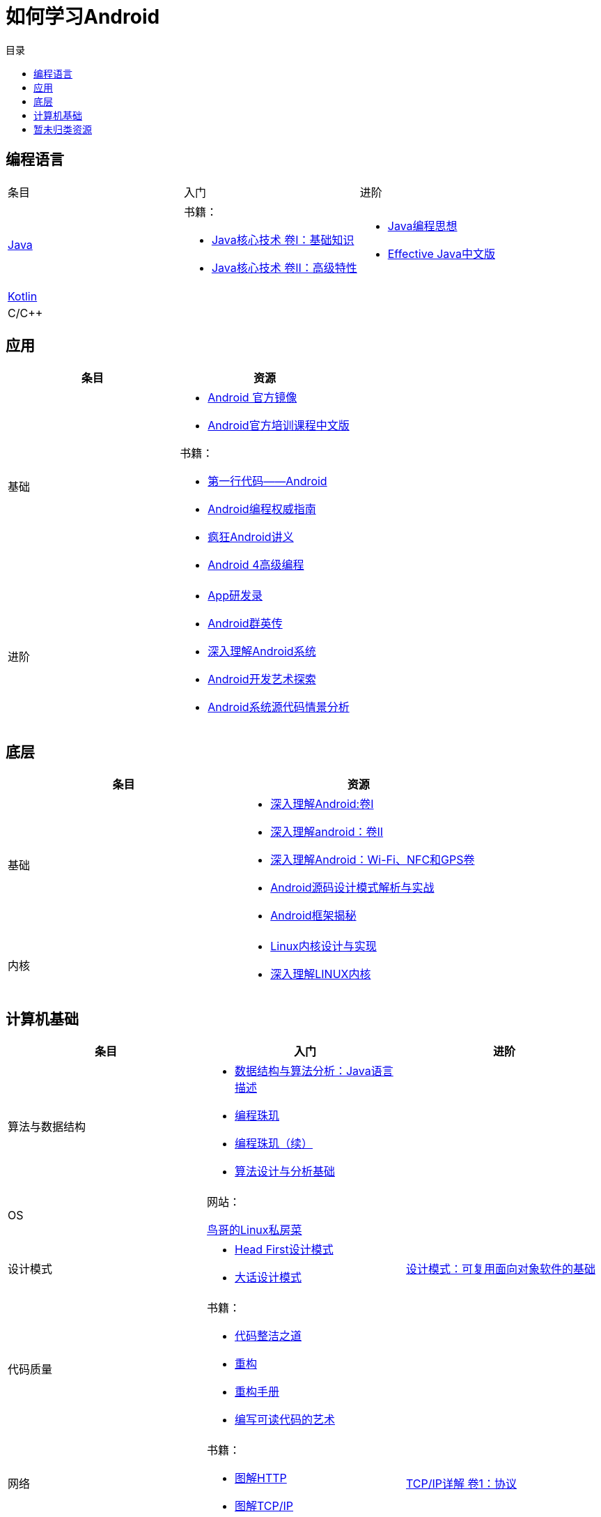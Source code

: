 = 如何学习Android
:hp-image: /covers/cover.png
:published_at: 2017-10-07
:hp-tags: Android,
:hp-alt-title: how to learn Android
:toc:
:toc-title: 目录

== 编程语言
[cols=",a,a"]
|===
|条目 |入门 |进阶
 
|http://docs.oracle.com/en/java/[Java^]
|
书籍：

* http://www.golden-book.com/product/getnewProductInfodatafortxt.asp?id=1762429[Java核心技术 卷I：基础知识^]
* http://www.golden-book.com/product/getnewProductInfodatafortxt.asp?id=1765355[Java核心技术 卷II：高级特性^]

|
* http://www.golden-book.com/product/getnewProductInfodatafortxt.asp?id=707868[Java编程思想^]
* http://www.golden-book.com/product/getnewProductInfodatafortxt.asp?id=1753558[Effective Java中文版^]

|https://kotlinlang.org/[Kotlin^]
|
|

|C/C++
|
|
|===

== 应用
[cols=",a"]
|===
|条目 |资源

|基础
|
* https://developer.android.google.cn/index.html?utm_source=androiddevtools.cn&utm_medium=website[Android 官方镜像^]
* http://hukai.me/android-training-course-in-chinese/index.html[Android官方培训课程中文版^]

书籍：

* http://www.ituring.com.cn/book/1841[第一行代码——Android^]
* http://www.ituring.com.cn/book/1976[Android编程权威指南^]
* http://www.broadview.com.cn/book/492[疯狂Android讲义^]
* http://www.tup.tsinghua.edu.cn/bookscenter/book_04578801.html[Android 4高级编程^]

|进阶
|
* http://www.golden-book.com/product/getnewProductInfodatafortxt.asp?id=1758514[App研发录^]
* http://www.broadview.com.cn/book/2677[Android群英传^]
* http://www.tup.tsinghua.edu.cn/booksCenter/book_06153701.html[深入理解Android系统^]
* http://www.broadview.com.cn/book/539[Android开发艺术探索^]
* http://www.broadview.com.cn/book/2549[Android系统源代码情景分析^]
|===

== 底层
[cols=",a"]
|===
|条目 |资源

|基础
|
* http://www.golden-book.com/product/getnewProductInfodatafortxt.asp?id=1537596[深入理解Android:卷Ⅰ^]
* http://www.golden-book.com/product/getnewProductInfodatafortxt.asp?id=1702071[深入理解android：卷II^]
* http://www.golden-book.com/product/getnewProductInfodatafortxt.asp?id=1752416[深入理解Android：Wi-Fi、NFC和GPS卷^]
* http://www.epubit.com.cn/book/details/4859[Android源码设计模式解析与实战^]
* http://www.epubit.com.cn/book/details/1110[Android框架揭秘^]

|内核
|* http://www.golden-book.com/product/getnewProductInfodatafortxt.asp?id=1491137[Linux内核设计与实现^]
* https://detail.tmall.com/item.htm?spm=a1z10.3-b.w4011-7992896792.27.3eb5c812kSWDR2&id=37045140798&rn=ac0a6acdb98be4a024e97f81e9924fdc&abbucket=1[深入理解LINUX内核^]
|===

== 计算机基础
[cols=",a,a"]
|===
|条目 |入门 |进阶

|算法与数据结构
|
* http://www.golden-book.com/product/getnewProductInfodatafortxt.asp?id=1759705[数据结构与算法分析：Java语言描述^]
* http://www.epubit.com.cn/book/details/1652[编程珠玑^]
* http://www.epubit.com.cn/book/details/1734[编程珠玑（续）^]
* http://www.tup.tsinghua.edu.cn/booksCenter/book_04408601.html[算法设计与分析基础^]
|

|OS
|
网站：

http://linux.vbird.org/[鸟哥的Linux私房菜^]
|

|设计模式
|
* https://detail.tmall.com/item.htm?spm=a1z10.3-b.w4011-7992896792.27.c32950bQHTzS1&id=37058212911&rn=83af5bfa138538cd6ee2ebab3c5785f3&abbucket=1[Head First设计模式^]
* http://www.tup.tsinghua.edu.cn/booksCenter/book_02665301.html[大话设计模式^]
|http://www.golden-book.com/product/getnewProductInfodatafortxt.asp?id=10421[设计模式：可复用面向对象软件的基础^]

|代码质量
|
书籍：

* http://www.epubit.com.cn/book/details/796[代码整洁之道^]
* http://www.epubit.com.cn/book/details/1705[重构^]
* https://detail.tmall.com/item.htm?spm=a220m.1000858.1000725.11.d371020F5r1eH&id=15540811192&areaId=360100&user_id=349908536&cat_id=2&is_b=1&rn=e05831c4e116a1b4976fc28ce18c2e31[重构手册^]
* http://www.golden-book.com/product/getnewProductInfodatafortxt.asp?id=1679731[编写可读代码的艺术^]
|

|网络
|
书籍：

* http://www.ituring.com.cn/book/1229[图解HTTP^]
* http://www.ituring.com.cn/book/1018[图解TCP/IP^]
|http://www.golden-book.com/product/getnewProductInfodatafortxt.asp?id=1760749[TCP/IP详解 卷1：协议^]

|开发流程
|
* https://git-scm.com/book/en/v2[精通Git^]
* http://www.golden-book.com/product/getnewProductInfodatafortxt.asp?id=1545917[解析极限编程]
* http://www.golden-book.com/product/getnewProductInfodatafortxt.asp?id=1183357[敏捷开发的艺术^]
|

|程序员
|
* http://www.epubit.com.cn/book/details/4096[程序员的职业素养^]
* http://www.broadview.com.cn/book/4436[程序员修炼之道^]
* http://www.ituring.com.cn/book/1171[黑客与画家^]
|
|===

== 暂未归类资源
[cols=",a"]
|===
|条目 |资源

|慕课
|
* http://www.imooc.com/course/list?c=android[慕课网^]
* http://www.jikexueyuan.com/course/android/[极客学院^]
* http://edu.51cto.com/courselist/35.html[51CTO学院]

|个人
|
* http://mars.apkbus.com/[Mars]
* http://luo.apkbus.com/[老罗]

|===

* http://www.androidcat.com[AndrodCat^]

 

